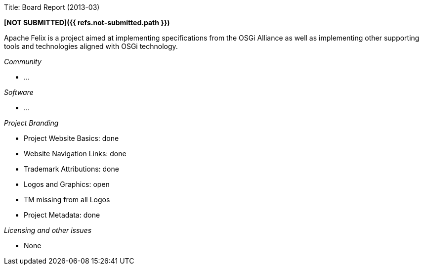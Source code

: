 Title: Board Report (2013-03)

*[NOT SUBMITTED]({{ refs.not-submitted.path }})*

Apache Felix is a project aimed at implementing specifications from the OSGi Alliance as well as implementing other supporting tools and technologies aligned with OSGi technology.

_Community_

* ...

_Software_

* ...

_Project Branding_

* Project Website Basics: done
* Website Navigation Links: done
* Trademark Attributions: done
* Logos and Graphics: open
* TM missing from all Logos
* Project Metadata: done

_Licensing and other issues_

* None

